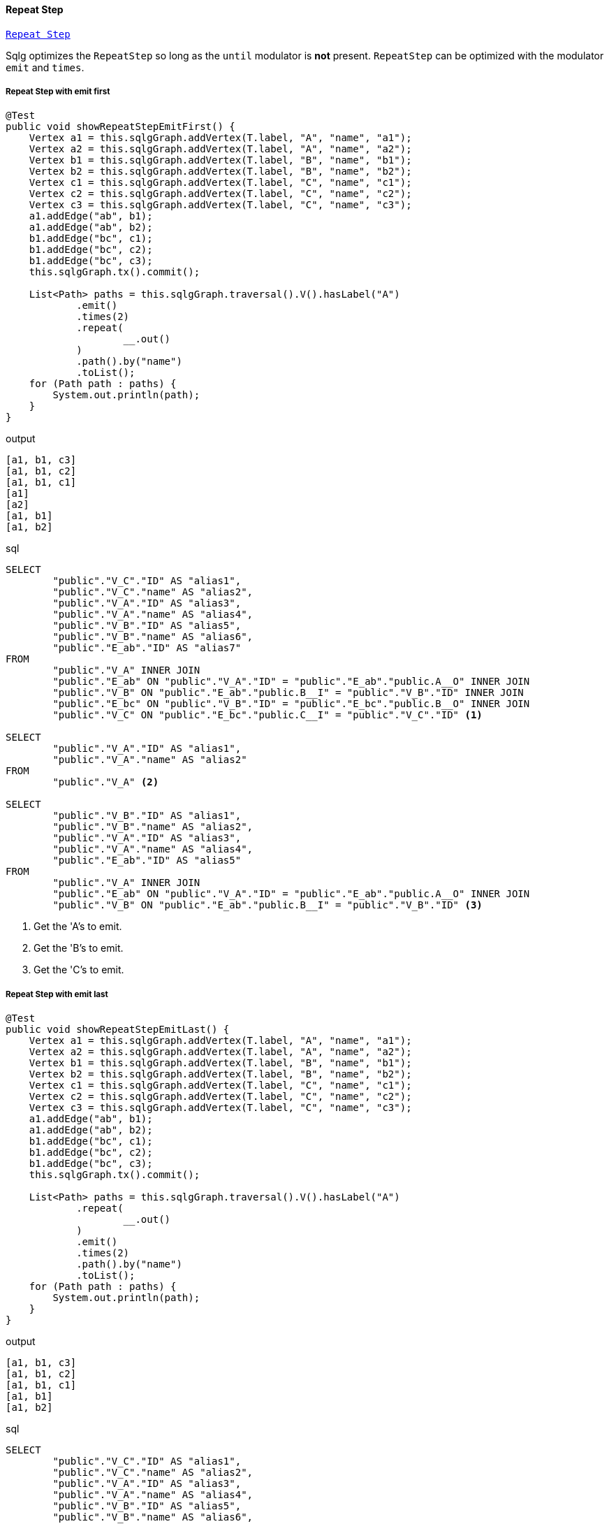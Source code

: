 ==== Repeat Step

link:{tinkerpop-docs}#repeat-step[`Repeat Step`]

Sqlg optimizes the `RepeatStep` so long as the `until` modulator is *not* present.
`RepeatStep` can be optimized with the modulator `emit` and `times`.

===== Repeat Step with emit first

[source,java,options="nowrap"]
----
@Test
public void showRepeatStepEmitFirst() {
    Vertex a1 = this.sqlgGraph.addVertex(T.label, "A", "name", "a1");
    Vertex a2 = this.sqlgGraph.addVertex(T.label, "A", "name", "a2");
    Vertex b1 = this.sqlgGraph.addVertex(T.label, "B", "name", "b1");
    Vertex b2 = this.sqlgGraph.addVertex(T.label, "B", "name", "b2");
    Vertex c1 = this.sqlgGraph.addVertex(T.label, "C", "name", "c1");
    Vertex c2 = this.sqlgGraph.addVertex(T.label, "C", "name", "c2");
    Vertex c3 = this.sqlgGraph.addVertex(T.label, "C", "name", "c3");
    a1.addEdge("ab", b1);
    a1.addEdge("ab", b2);
    b1.addEdge("bc", c1);
    b1.addEdge("bc", c2);
    b1.addEdge("bc", c3);
    this.sqlgGraph.tx().commit();

    List<Path> paths = this.sqlgGraph.traversal().V().hasLabel("A")
            .emit()
            .times(2)
            .repeat(
                    __.out()
            )
            .path().by("name")
            .toList();
    for (Path path : paths) {
        System.out.println(path);
    }
}
----

.output
----
[a1, b1, c3]
[a1, b1, c2]
[a1, b1, c1]
[a1]
[a2]
[a1, b1]
[a1, b2]
----

.sql
[source,sql,options="nowrap"]
----
SELECT
	"public"."V_C"."ID" AS "alias1",
	"public"."V_C"."name" AS "alias2",
	"public"."V_A"."ID" AS "alias3",
	"public"."V_A"."name" AS "alias4",
	"public"."V_B"."ID" AS "alias5",
	"public"."V_B"."name" AS "alias6",
	"public"."E_ab"."ID" AS "alias7"
FROM
	"public"."V_A" INNER JOIN
	"public"."E_ab" ON "public"."V_A"."ID" = "public"."E_ab"."public.A__O" INNER JOIN
	"public"."V_B" ON "public"."E_ab"."public.B__I" = "public"."V_B"."ID" INNER JOIN
	"public"."E_bc" ON "public"."V_B"."ID" = "public"."E_bc"."public.B__O" INNER JOIN
	"public"."V_C" ON "public"."E_bc"."public.C__I" = "public"."V_C"."ID" <1>

SELECT
	"public"."V_A"."ID" AS "alias1",
	"public"."V_A"."name" AS "alias2"
FROM
	"public"."V_A" <2>

SELECT
	"public"."V_B"."ID" AS "alias1",
	"public"."V_B"."name" AS "alias2",
	"public"."V_A"."ID" AS "alias3",
	"public"."V_A"."name" AS "alias4",
	"public"."E_ab"."ID" AS "alias5"
FROM
	"public"."V_A" INNER JOIN
	"public"."E_ab" ON "public"."V_A"."ID" = "public"."E_ab"."public.A__O" INNER JOIN
	"public"."V_B" ON "public"."E_ab"."public.B__I" = "public"."V_B"."ID" <3>
----
<1> Get the 'A's to emit.
<2> Get the 'B's to emit.
<3> Get the 'C's to emit.

===== Repeat Step with emit last

[source,java,options="nowrap"]
----
@Test
public void showRepeatStepEmitLast() {
    Vertex a1 = this.sqlgGraph.addVertex(T.label, "A", "name", "a1");
    Vertex a2 = this.sqlgGraph.addVertex(T.label, "A", "name", "a2");
    Vertex b1 = this.sqlgGraph.addVertex(T.label, "B", "name", "b1");
    Vertex b2 = this.sqlgGraph.addVertex(T.label, "B", "name", "b2");
    Vertex c1 = this.sqlgGraph.addVertex(T.label, "C", "name", "c1");
    Vertex c2 = this.sqlgGraph.addVertex(T.label, "C", "name", "c2");
    Vertex c3 = this.sqlgGraph.addVertex(T.label, "C", "name", "c3");
    a1.addEdge("ab", b1);
    a1.addEdge("ab", b2);
    b1.addEdge("bc", c1);
    b1.addEdge("bc", c2);
    b1.addEdge("bc", c3);
    this.sqlgGraph.tx().commit();

    List<Path> paths = this.sqlgGraph.traversal().V().hasLabel("A")
            .repeat(
                    __.out()
            )
            .emit()
            .times(2)
            .path().by("name")
            .toList();
    for (Path path : paths) {
        System.out.println(path);
    }
}
----

.output
----
[a1, b1, c3]
[a1, b1, c2]
[a1, b1, c1]
[a1, b1]
[a1, b2]
----

.sql
[source,sql,options="nowrap"]
----
SELECT
	"public"."V_C"."ID" AS "alias1",
	"public"."V_C"."name" AS "alias2",
	"public"."V_A"."ID" AS "alias3",
	"public"."V_A"."name" AS "alias4",
	"public"."V_B"."ID" AS "alias5",
	"public"."V_B"."name" AS "alias6",
	"public"."E_ab"."ID" AS "alias7",
	"public"."E_bc"."ID" AS "alias8"
FROM
	"public"."V_A" INNER JOIN
	"public"."E_ab" ON "public"."V_A"."ID" = "public"."E_ab"."public.A__O" INNER JOIN
	"public"."V_B" ON "public"."E_ab"."public.B__I" = "public"."V_B"."ID" INNER JOIN
	"public"."E_bc" ON "public"."V_B"."ID" = "public"."E_bc"."public.B__O" INNER JOIN
	"public"."V_C" ON "public"."E_bc"."public.C__I" = "public"."V_C"."ID" <1>

SELECT
	"public"."V_B"."ID" AS "alias1",
	"public"."V_B"."name" AS "alias2",
	"public"."V_A"."ID" AS "alias3",
	"public"."V_A"."name" AS "alias4",
	"public"."E_ab"."ID" AS "alias5"
FROM
	"public"."V_A" INNER JOIN
	"public"."E_ab" ON "public"."V_A"."ID" = "public"."E_ab"."public.A__O" INNER JOIN
	"public"."V_B" ON "public"."E_ab"."public.B__I" = "public"."V_B"."ID" <2>
----
<1> Get the 'C's to emit.
<2> Get the 'B's to emit.